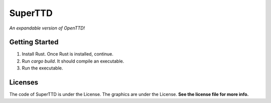 SuperTTD
--------
*An expandable version of OpenTTD!*

Getting Started
###############
1. Install Rust. Once Rust is installed, continue.
2. Run `cargo build`. It should compile an executable.
3. Run the executable.

Licenses
########

The code of SuperTTD is under the License. The graphics
are under the License. **See the license file for more info.**
